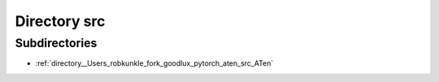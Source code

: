.. _directory__Users_robkunkle_fork_goodlux_pytorch_aten_src:


Directory src
=============


Subdirectories
--------------

- :ref:`directory__Users_robkunkle_fork_goodlux_pytorch_aten_src_ATen`



